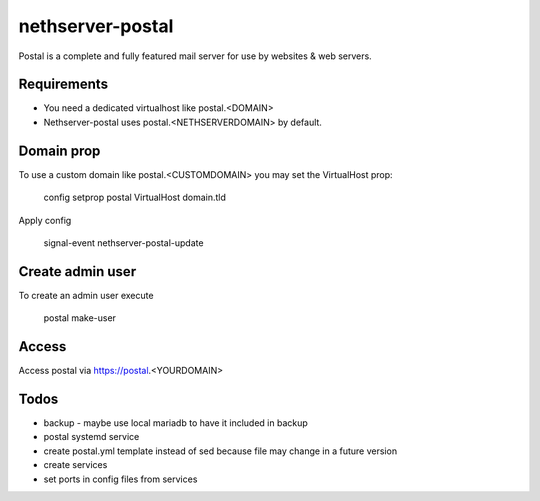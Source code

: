 =================
nethserver-postal
=================

Postal is a complete and fully featured mail server for use by websites & web servers.

Requirements
============

* You need a dedicated virtualhost like postal.<DOMAIN>
* Nethserver-postal uses postal.<NETHSERVERDOMAIN> by default.

Domain prop
===========

To use a custom domain like postal.<CUSTOMDOMAIN> you may set the VirtualHost prop:

  config setprop postal VirtualHost domain.tld

Apply config

  signal-event nethserver-postal-update

Create admin user
==================

To create an admin user execute

  postal make-user

Access
======

Access postal via https://postal.<YOURDOMAIN>

Todos
=====

* backup - maybe use local mariadb to have it included in backup
* postal systemd service
* create postal.yml template instead of sed because file may change in a future version
* create services
* set ports in config files from services
